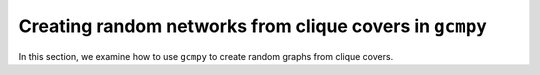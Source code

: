 .. _from_clique_cover:

.. currentmodule :: gcmpy

Creating random networks from clique covers in ``gcmpy``
===========================================================

In this section, we examine how to use ``gcmpy`` to create random graphs from 
clique covers.

